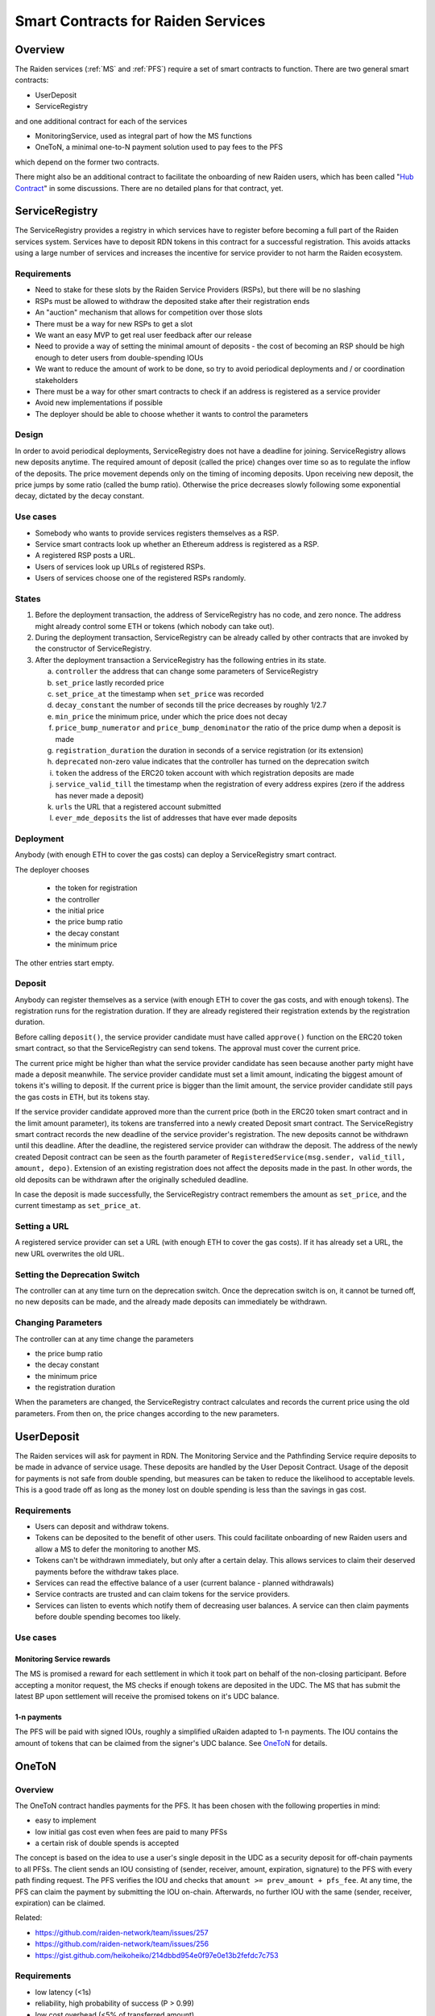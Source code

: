 Smart Contracts for Raiden Services
###################################

Overview
========

The Raiden services (:ref:`MS` and :ref:`PFS`) require a set of smart contracts to function. There are two general smart contracts:

* UserDeposit
* ServiceRegistry

and one additional contract for each of the services

* MonitoringService, used as integral part of how the MS functions
* OneToN, a minimal one-to-N payment solution used to pay fees to the PFS

which depend on the former two contracts.

.. image:: diagrams/sercon_overview.png
    :alt: Service Contracts Overview

There might also be an additional contract to facilitate the onboarding of new Raiden users, which has been called "`Hub Contract`_" in some discussions. There are no detailed plans for that contract, yet.

.. _Hub Contract: https://github.com/raiden-network/spec/issues/120


.. _ServiceRegistry:

ServiceRegistry
===============

The ServiceRegistry provides a registry in which services have to register before becoming a full part of the Raiden services system. Services have to deposit RDN tokens in this contract for a successful registration. This avoids attacks using a large number of services and increases the incentive for service provider to not harm the Raiden ecosystem.

Requirements
------------

- Need to stake for these slots by the Raiden Service Providers (RSPs), but there will be no slashing
- RSPs must be allowed to withdraw the deposited stake after their registration ends
- An "auction" mechanism that allows for competition over those slots
- There must be a way for new RSPs to get a slot
- We want an easy MVP to get real user feedback after our release
- Need to provide a way of setting the minimal amount of deposits - the cost of becoming an RSP should be high enough to deter users from double-spending IOUs
- We want to reduce the amount of work to be done, so try to avoid periodical deployments and / or coordination stakeholders
- There must be a way for other smart contracts to check if an address is registered as a service provider
- Avoid new implementations if possible
- The deployer should be able to choose whether it wants to control the parameters

Design
------------

In order to avoid periodical deployments, ServiceRegistry does not have a deadline for joining.  ServiceRegistry allows new deposits anytime.
The required amount of deposit (called the price) changes over time so as to regulate the inflow of the deposits.
The price movement depends only on the timing of incoming deposits.
Upon receiving new deposit, the price jumps by some ratio (called the bump ratio).
Otherwise the price decreases slowly following some exponential decay, dictated by the decay constant.

Use cases
------------

- Somebody who wants to provide services registers themselves as a RSP.
- Service smart contracts look up whether an Ethereum address is registered as a RSP.
- A registered RSP posts a URL.
- Users of services look up URLs of registered RSPs.
- Users of services choose one of the registered RSPs randomly.


States
------------

1. Before the deployment transaction, the address of ServiceRegistry has no code, and zero nonce.  The address might already control some ETH or tokens (which nobody can take out).
2. During the deployment transaction, ServiceRegistry can be already called by other contracts that are invoked by the constructor of ServiceRegistry.
3. After the deployment transaction a ServiceRegistry has the following entries in its state.

   a. ``controller`` the address that can change some parameters of ServiceRegistry
   b. ``set_price`` lastly recorded price
   c. ``set_price_at`` the timestamp when ``set_price`` was recorded
   d. ``decay_constant`` the number of seconds till the price decreases by roughly 1/2.7
   e. ``min_price`` the minimum price, under which the price does not decay
   f. ``price_bump_numerator`` and ``price_bump_denominator`` the ratio of the price dump when a deposit is made
   g. ``registration_duration`` the duration in seconds of a service registration (or its extension)
   h. ``deprecated`` non-zero value indicates that the controller has turned on the deprecation switch
   i. ``token`` the address of the ERC20 token account with which registration deposits are made
   j. ``service_valid_till`` the timestamp when the registration of every address expires (zero if the address has never made a deposit)
   k. ``urls`` the URL that a registered account submitted
   l. ``ever_mde_deposits`` the list of addresses that have ever made deposits

Deployment
------------

Anybody (with enough ETH to cover the gas costs) can deploy a ServiceRegistry smart contract.

The deployer chooses

   * the token for registration
   * the controller
   * the initial price
   * the price bump ratio
   * the decay constant
   * the minimum price

The other entries start empty.

Deposit
------------

Anybody can register themselves as a service (with enough ETH to cover the gas costs, and with enough tokens).  The registration runs for the registration duration.  If they are already registered their registration extends by the registration duration.

Before calling ``deposit()``, the service provider candidate must have called ``approve()`` function on the ERC20 token smart contract, so that the ServiceRegistry can send tokens.  The approval must cover the current price.

The current price might be higher than what the service provider candidate has seen because another party might have made a deposit meanwhile.  The service provider candidate must set a limit amount, indicating the biggest amount of tokens it's willing to deposit.  If the current price is bigger than the limit amount, the service provider candidate still pays the gas costs in ETH, but its tokens stay.

If the service provider candidate approved more than the current price (both in the ERC20 token smart contract and in the limit amount parameter), its tokens are transferred into a newly created Deposit smart contract. The ServiceRegistry smart contract records the new deadline of the service provider's registration. The new deposits cannot be withdrawn until this deadline. After the deadline, the registered service provider can withdraw the deposit. The address of the newly created Deposit contract can be seen as the fourth parameter of ``RegisteredService(msg.sender, valid_till, amount, depo)``.  Extension of an existing registration does not affect the deposits made in the past. In other words, the old deposits can be withdrawn after the originally scheduled deadline.

In case the deposit is made successfully, the ServiceRegistry contract remembers the amount as ``set_price``, and the current timestamp as ``set_price_at``.

Setting a URL
-------------

A registered service provider can set a URL (with enough ETH to cover the gas costs).  If it has already set a URL, the new URL overwrites the old URL.

Setting the Deprecation Switch
------------------------------

The controller can at any time turn on the deprecation switch.  Once the deprecation switch is on, it cannot be turned off, no new deposits can be made, and the already made deposits can immediately be withdrawn.

Changing Parameters
-------------------

The controller can at any time change the parameters

* the price bump ratio
* the decay constant
* the minimum price
* the registration duration

When the parameters are changed, the ServiceRegistry contract calculates and records the current price using the old parameters. From then on, the price changes according to the new parameters.

UserDeposit
===========

The Raiden services will ask for payment in RDN. The Monitoring Service and the Pathfinding Service require deposits to be made in advance of service usage. These deposits are handled by the User Deposit Contract.
Usage of the deposit for payments is not safe from double spending, but measures can be taken to reduce the likelihood to acceptable levels. This is a good trade off as long as the money lost on double spending is less than the savings in gas cost.

Requirements
------------

- Users can deposit and withdraw tokens.
- Tokens can be deposited to the benefit of other users. This could facilitate onboarding of new Raiden users and allow a MS to defer the monitoring to another MS.
- Tokens can't be withdrawn immediately, but only after a certain delay. This allows services to claim their deserved payments before the withdraw takes place.
- Services can read the effective balance of a user (current balance - planned withdrawals)
- Service contracts are trusted and can claim tokens for the service providers.
- Services can listen to events which notify them of decreasing user balances. A service can then claim payments before double spending becomes too likely.

Use cases
---------

Monitoring Service rewards
^^^^^^^^^^^^^^^^^^^^^^^^^^
The MS is promised a reward for each settlement in which it took part on behalf of the non-closing participant. Before accepting a monitor request, the MS checks if enough tokens are deposited in the UDC. The MS that has submit the latest BP upon settlement will receive the promised tokens on it's UDC balance.

1-n payments
^^^^^^^^^^^^
The PFS will be paid with signed IOUs, roughly a simplified uRaiden adapted to 1-n payments. The IOU contains the amount of tokens that can be claimed from the signer's UDC balance. See `OneToN`_ for details.


.. _OneToN:

OneToN
======

Overview
--------

The OneToN contract handles payments for the PFS. It has been chosen with the
following properties in mind:

-  easy to implement
-  low initial gas cost even when fees are paid to many PFSs
-  a certain risk of double spends is accepted

The concept is based on the idea to use a user's single deposit in the
UDC as a security deposit for off-chain payments to all PFSs. The client
sends an IOU consisting of (sender, receiver, amount, expiration,
signature) to the PFS with every path finding request. The PFS verifies
the IOU and checks that ``amount >= prev_amount + pfs_fee``. At any
time, the PFS can claim the payment by submitting the IOU on-chain.
Afterwards, no further IOU with the same (sender, receiver, expiration)
can be claimed.

Related:

-  `https://github.com/raiden-network/team/issues/257`_
-  `https://github.com/raiden-network/team/issues/256`_
-  `https://gist.github.com/heikoheiko/214dbbd954e0f97e0e13b2fefdc7c753`_

.. _`https://github.com/raiden-network/team/issues/257`: https://github.com/raiden-network/team/issues/257
.. _`https://github.com/raiden-network/team/issues/256`: https://github.com/raiden-network/team/issues/256
.. _`https://gist.github.com/heikoheiko/214dbbd954e0f97e0e13b2fefdc7c753`: https://gist.github.com/heikoheiko/214dbbd954e0f97e0e13b2fefdc7c753

Requirements
------------

-  low latency (<1s)
-  reliability, high probability of success (P > 0.99)
-  low cost overhead (<5% of transferred amount)
-  low fraud rate (< 3%, i.e. some fraud is tolerable)
-  can be implemented quickly

.. _pfs_payment:

Communication between client and PFS
------------------------------------

When requesting a route, the IOU is added as new JSON object to
the :ref:`existing parameters <path_args>` when requesting paths. The IOU object has the following properties:

+---------------------+------------+---------------------------------------------------------+
| Field Name          | Field Type | Description                                             |
+=====================+============+=========================================================+
| sender              | address    | Sender of the payment (Ethereum address of client)      |
+---------------------+------------+---------------------------------------------------------+
| receiver            | address    | Receiver of the payment (Ethereum address of PFS)       |
+---------------------+------------+---------------------------------------------------------+
| amount              | uint256    | Total amount of tokens transferred to the receiver      |
|                     |            | within this session (sender, receiver, expiration_block)|
+---------------------+------------+---------------------------------------------------------+
| expiration_block    | uint256    | Last block in which the IOU can be claimed              |
+---------------------+------------+---------------------------------------------------------+
| one_to_n_address    | address    | The OneToN contract for which this IOU is valid         |
+---------------------+------------+---------------------------------------------------------+
| chain_id            | uint256    | Chain identifier as defined in EIP155                   |
+---------------------+------------+---------------------------------------------------------+
| signature           | bytes      | Signature of the payment arguments [#sig]_              |
+---------------------+------------+---------------------------------------------------------+


The PFS then thoroughly checks the IOU:

-  Is the PFS the receiver?
-  Did the amount increase enough to make the request profitable for the
   PFS (``amount >= prev_amount + pfs_fee``)
-  Is ``expiration_block`` far enough in the future to potentially
   accumulate a reasonable amount of fees and claim the payment
-  Is the IOU for (sender, receiver, expiration) still unclaimed
-  Did the client create too many small IOU instead of increasing the
   value of an existing one? This would make claiming the IOU
   unprofitable for the PFS
-  Is the signature valid
-  Is the deposit much larger than ``amount``

If one of the conditions is not met, a corresponding error message is
returned and the client can try to submit a request with a proper IOU or
try a different PFS. Otherwise, the PFS returns the requested routes as
described in the current spec and saves the latest IOU for this (sender,
expiration_block).

.. [#sig] The signature is calculated by
          ::

               ecdsa_recoverable(
                   privkey,
                   sha3_keccak("\x19Ethereum Signed Message:\n188"
                               || one_to_n_address || chain_id || uint256(5)
                               || sender || receiver || amount || expiration_block)
               )

          You can use ``raiden_contracts.utils.sign_one_to_n_iou`` to generate such a signature.


Claiming the IOU
----------------

A OneToN contract (OTNC) which is trusted by the UDC accepts IOUs (see
table above for parameters) and uses the UDC to transfer ``amount`` from
``sender`` to ``receiver``. The OTNC stores a mapping
``hash(receiver, sender, expiration_block) => expiration_block`` to make
sure that each IOU can only be claimed once. To make claims more gas
efficient, multiple claims can be done in a single transaction and
expired claims can be removed from the storage. ``receiver`` has to be
registered in the ServiceRegistry, or otherwise the claiming fails.

Expiration
----------

Having the field ``expiration_block`` as part of the IOU serves multiple
purposes:

-  Combined with the ``sender`` and ``receiver`` fields it identifies a
   single payment session. Under this identifier, multiple payments are
   aggregated by continuously increasing the ``amount`` and only a
   single on-chain transaction is needed to claim the total payment sum.
   After claiming, the identifier is stored on-chain and used to prevent
   the receiver from claiming the same payments, again.
-  When old IOUs have expired (``current_block > expiration_block``),
   the sender can be sure that he won't have to pay this IOU. So after
   waiting for expiry, the sender knows that IOUs which have been lost
   for some reason (e.g. disk failure) won't be redeemed and does not
   have to prepare for unpredictable claims of very old IOUs.
-  Entries can be deleted from the
   ``hash(receiver, sender, expiration_block) => expiration_block``
   mapping which is used to prevent double claims after expiry. This
   frees blockchain storage and thereby reduces gas costs.

Double Spending
---------------

Since the same deposit is used for payments to multiple parties, it is
possible that the deposit is drained before each party has been paid.
This is an accepted trade-off, because the amounts are small and low gas
costs are more important, as long as the actual double spending does not
reach a high level. To somewhat reduce the risks of double spends, the
following precautions are taken:

-  Users can't immediately withdraw tokens from the UDC. They first have
   to announce their intention and then wait until a withdraw delay has
   elapsed.
-  The PFS demands a higher deposit than it's currently owed ``amount``
   to give it some safety margin when other parties claim tokens
-  Only PFSs registered in the ServiceRegistry are allowed to claim IOUs. This is
   important because claims allow circumventing the UDC's withdraw
   delay.

A user and a PFS can theoretically collude to quickly withdraw the
complete deposit (via a claim) before other services are paid. This
should be unlikely due to the following aspects:

-  The savings achieved by cheating the other services are low compared
   to the coordination cost for the collusion
-  The PFS is itself a party receiving payments of services and does not
   want to promote cheating against services
-  If this becomes widespread, cheating users can theoretically be
   blacklisted by PFSs. This will require them to close their existing
   channels and reopen new channels at a cost which will most likely be
   higher than the profit gained by cheating


MonitoringService
=================

The :ref:`MS` submits an up-to-date :term:`balance proof` on behalf of users who are offline when a channel is closed to prevent them from losing tokens. This could be done without a dedicated contract by calling `TokenNetwork.updateNonClosingBalanceProof <update-channel>` but then the MS would not be able to claim a reward for its work.
To handle the rewards, the MonitoringService contract provides two functions. One for wrapping `updateNonClosingBalanceProof` and creating the reward and another one for claiming the reward after the settlement. The wrapper of `updateNonClosingBalanceProof` only works for service providers that are registered in ServiceRegistry:

.. autosolcontract:: MonitoringService
    :members: monitor, claimReward
